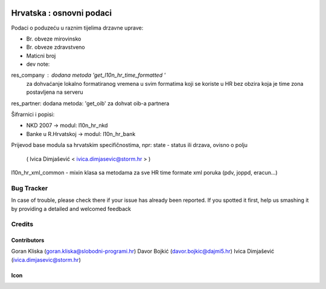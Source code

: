 .. image:: https://img.shields.io/badge/licence-AGPL--3-blue.svg
   :target: http://www.gnu.org/licenses/agpl-3.0-standalone.html
   :alt: License: AGPL-3

=========================
Hrvatska : osnovni podaci
=========================

Podaci o poduzeću u raznim tijelima drzavne uprave:

- Br. obveze mirovinsko
- Br. obveze zdravstveno
- Maticni broj

- dev note:
res_company : dodana metoda 'get_l10n_hr_time_formatted '
              za dohvaćanje lokalno formatiranog vremena
              u svim formatima koji se koriste u HR bez obzira
              koja je time zona postavljena na serveru
res_partner: dodana metoda: 'get_oib' za dohvat oib-a partnera

Šifrarnici i popisi:

- NKD 2007 -> modul: l10n_hr_nkd
- Banke u R.Hrvatskoj ->  modul: l10n_hr_bank

Prijevod base modula sa hrvatskim specifičnostima,
npr: state - status ili drzava, ovisno o polju
   ( Ivica Dimjašević < ivica.dimjasevic@storm.hr > )

l10n_hr_xml_common - mixin klasa sa metodama za sve HR time formate xml poruka
(pdv, joppd, eracun...)


Bug Tracker
===========

In case of trouble, please check there if your issue has already been reported.
If you spotted it first, help us smashing it by providing a detailed and welcomed feedback

Credits
=======

Contributors
------------

Goran Kliska (goran.kliska@slobodni-programi.hr)
Davor Bojkić (davor.bojkic@dajmi5.hr)
Ivica Dimjašević (ivica.dimjasevic@storm.hr)

Icon
----







